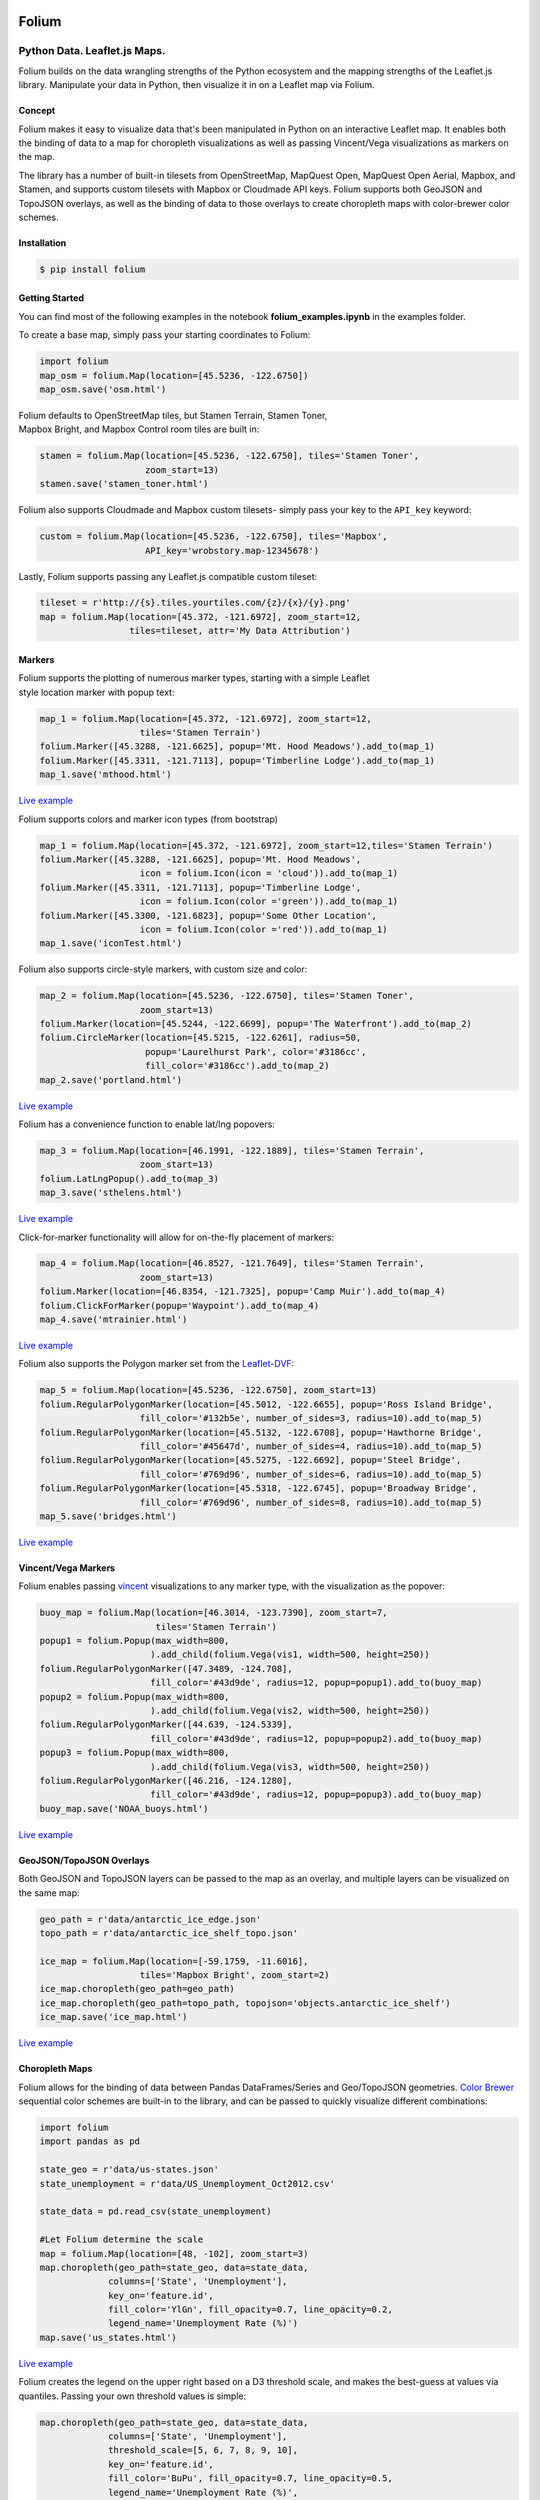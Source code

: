 .. image:: https://badge.fury.io/py/folium.png
   :target: http://badge.fury.io/py/folium
.. image:: https://api.travis-ci.org/python-visualization/folium.png?branch=master
   :target: https://travis-ci.org/python-visualization/folium
.. image:: https://badges.gitter.im/Join%20Chat.svg
   :target: https://gitter.im/python-visualization/folium?utm_source=badge&utm_medium=badge&utm_campaign=pr-badge&utm_content=badge
.. image:: https://zenodo.org/badge/18669/python-visualization/folium.svg
   :target: https://zenodo.org/badge/latestdoi/18669/python-visualization/folium

Folium
======

|Folium|

Python Data. Leaflet.js Maps.
~~~~~~~~~~~~~~~~~~~~~~~~~~~~~

Folium builds on the data wrangling strengths of the Python ecosystem
and the mapping strengths of the Leaflet.js library. Manipulate your
data in Python, then visualize it in on a Leaflet map via Folium.

Concept
-------

Folium makes it easy to visualize data that's been manipulated in Python
on an interactive Leaflet map. It enables both the binding of data to a
map for choropleth visualizations as well as passing Vincent/Vega
visualizations as markers on the map.

The library has a number of built-in tilesets from OpenStreetMap,
MapQuest Open, MapQuest Open Aerial, Mapbox, and Stamen, and supports
custom tilesets with Mapbox or Cloudmade API keys. Folium supports both
GeoJSON and TopoJSON overlays, as well as the binding of data to those
overlays to create choropleth maps with color-brewer color schemes.

Installation
------------

.. code:: bash

    $ pip install folium

Getting Started
---------------

You can find most of the following examples in the notebook **folium_examples.ipynb** in the examples folder.

To create a base map, simply pass your starting coordinates to Folium:

.. code:: python

    import folium
    map_osm = folium.Map(location=[45.5236, -122.6750])
    map_osm.save('osm.html')

|baseOSM|

| Folium defaults to OpenStreetMap tiles, but Stamen Terrain, Stamen
  Toner,
| Mapbox Bright, and Mapbox Control room tiles are built in:

.. code:: python

    stamen = folium.Map(location=[45.5236, -122.6750], tiles='Stamen Toner',
                        zoom_start=13)
    stamen.save('stamen_toner.html')

|stamen|

Folium also supports Cloudmade and Mapbox custom tilesets- simply pass
your key to the ``API_key`` keyword:

.. code:: python

    custom = folium.Map(location=[45.5236, -122.6750], tiles='Mapbox',
                        API_key='wrobstory.map-12345678')

Lastly, Folium supports passing any Leaflet.js compatible custom
tileset:

.. code:: python

    tileset = r'http://{s}.tiles.yourtiles.com/{z}/{x}/{y}.png'
    map = folium.Map(location=[45.372, -121.6972], zoom_start=12,
                     tiles=tileset, attr='My Data Attribution')

Markers
-------

| Folium supports the plotting of numerous marker types, starting with a
  simple Leaflet
| style location marker with popup text:

.. code:: python

    map_1 = folium.Map(location=[45.372, -121.6972], zoom_start=12,
                       tiles='Stamen Terrain')
    folium.Marker([45.3288, -121.6625], popup='Mt. Hood Meadows').add_to(map_1)
    folium.Marker([45.3311, -121.7113], popup='Timberline Lodge').add_to(map_1)
    map_1.save('mthood.html')

|hood|

`Live example <http://bl.ocks.org/wrobstory/5609718>`__

Folium supports colors and marker icon types (from bootstrap)

.. code:: python

    map_1 = folium.Map(location=[45.372, -121.6972], zoom_start=12,tiles='Stamen Terrain')
    folium.Marker([45.3288, -121.6625], popup='Mt. Hood Meadows',
                       icon = folium.Icon(icon = 'cloud')).add_to(map_1)
    folium.Marker([45.3311, -121.7113], popup='Timberline Lodge',
                       icon = folium.Icon(color ='green')).add_to(map_1)
    folium.Marker([45.3300, -121.6823], popup='Some Other Location',
                       icon = folium.Icon(color ='red')).add_to(map_1)
    map_1.save('iconTest.html')

.. iconTest is broken, TODO: Link to the notebook directly.

Folium also supports circle-style markers, with custom size and color:

.. code:: python

    map_2 = folium.Map(location=[45.5236, -122.6750], tiles='Stamen Toner',
                       zoom_start=13)
    folium.Marker(location=[45.5244, -122.6699], popup='The Waterfront').add_to(map_2)
    folium.CircleMarker(location=[45.5215, -122.6261], radius=50,
                        popup='Laurelhurst Park', color='#3186cc',
                        fill_color='#3186cc').add_to(map_2)
    map_2.save('portland.html')

|circle|

`Live example <http://bl.ocks.org/wrobstory/5609747>`__

Folium has a convenience function to enable lat/lng popovers:

.. code:: python

    map_3 = folium.Map(location=[46.1991, -122.1889], tiles='Stamen Terrain',
                       zoom_start=13)
    folium.LatLngPopup().add_to(map_3)
    map_3.save('sthelens.html')

|latlng|

`Live example <http://bl.ocks.org/wrobstory/5609756>`__

Click-for-marker functionality will allow for on-the-fly placement of
markers:

.. code:: python

    map_4 = folium.Map(location=[46.8527, -121.7649], tiles='Stamen Terrain',
                       zoom_start=13)
    folium.Marker(location=[46.8354, -121.7325], popup='Camp Muir').add_to(map_4)
    folium.ClickForMarker(popup='Waypoint').add_to(map_4)
    map_4.save('mtrainier.html')

|waypoints|

`Live example <http://bl.ocks.org/wrobstory/5609762>`__

Folium also supports the Polygon marker set from the
`Leaflet-DVF <https://github.com/humangeo/leaflet-dvf>`__:

.. code:: python

    map_5 = folium.Map(location=[45.5236, -122.6750], zoom_start=13)
    folium.RegularPolygonMarker(location=[45.5012, -122.6655], popup='Ross Island Bridge',
                       fill_color='#132b5e', number_of_sides=3, radius=10).add_to(map_5)
    folium.RegularPolygonMarker(location=[45.5132, -122.6708], popup='Hawthorne Bridge',
                       fill_color='#45647d', number_of_sides=4, radius=10).add_to(map_5)
    folium.RegularPolygonMarker(location=[45.5275, -122.6692], popup='Steel Bridge',
                       fill_color='#769d96', number_of_sides=6, radius=10).add_to(map_5)
    folium.RegularPolygonMarker(location=[45.5318, -122.6745], popup='Broadway Bridge',
                       fill_color='#769d96', number_of_sides=8, radius=10).add_to(map_5)
    map_5.save('bridges.html')

|polygon|

`Live example <http://bl.ocks.org/wrobstory/5609786>`__

Vincent/Vega Markers
--------------------

Folium enables passing
`vincent <https://github.com/wrobstory/vincent>`__ visualizations to any
marker type, with the visualization as the popover:

.. code:: python

    buoy_map = folium.Map(location=[46.3014, -123.7390], zoom_start=7,
                          tiles='Stamen Terrain')
    popup1 = folium.Popup(max_width=800,
                         ).add_child(folium.Vega(vis1, width=500, height=250))
    folium.RegularPolygonMarker([47.3489, -124.708],
                         fill_color='#43d9de', radius=12, popup=popup1).add_to(buoy_map)
    popup2 = folium.Popup(max_width=800,
                         ).add_child(folium.Vega(vis2, width=500, height=250))
    folium.RegularPolygonMarker([44.639, -124.5339],
                         fill_color='#43d9de', radius=12, popup=popup2).add_to(buoy_map)
    popup3 = folium.Popup(max_width=800,
                         ).add_child(folium.Vega(vis3, width=500, height=250))
    folium.RegularPolygonMarker([46.216, -124.1280],
                         fill_color='#43d9de', radius=12, popup=popup3).add_to(buoy_map)
    buoy_map.save('NOAA_buoys.html')

|vincent|

`Live example <http://bl.ocks.org/wrobstory/5609803>`__

GeoJSON/TopoJSON Overlays
-------------------------

Both GeoJSON and TopoJSON layers can be passed to the map as an overlay,
and multiple layers can be visualized on the same map:

.. code:: python

    geo_path = r'data/antarctic_ice_edge.json'
    topo_path = r'data/antarctic_ice_shelf_topo.json'

    ice_map = folium.Map(location=[-59.1759, -11.6016],
                       tiles='Mapbox Bright', zoom_start=2)
    ice_map.choropleth(geo_path=geo_path)
    ice_map.choropleth(geo_path=topo_path, topojson='objects.antarctic_ice_shelf')
    ice_map.save('ice_map.html')

|ice|

`Live example <http://bl.ocks.org/wrobstory/5609811>`__

Choropleth Maps
---------------

Folium allows for the binding of data between Pandas DataFrames/Series
and Geo/TopoJSON geometries. `Color Brewer <http://colorbrewer2.org/>`__
sequential color schemes are built-in to the library, and can be passed
to quickly visualize different combinations:

.. code:: python

    import folium
    import pandas as pd

    state_geo = r'data/us-states.json'
    state_unemployment = r'data/US_Unemployment_Oct2012.csv'

    state_data = pd.read_csv(state_unemployment)

    #Let Folium determine the scale
    map = folium.Map(location=[48, -102], zoom_start=3)
    map.choropleth(geo_path=state_geo, data=state_data,
                 columns=['State', 'Unemployment'],
                 key_on='feature.id',
                 fill_color='YlGn', fill_opacity=0.7, line_opacity=0.2,
                 legend_name='Unemployment Rate (%)')
    map.save('us_states.html')

|states_1|

`Live example <http://bl.ocks.org/wrobstory/5609830>`__

Folium creates the legend on the upper right based on a D3 threshold
scale, and makes the best-guess at values via quantiles. Passing your
own threshold values is simple:

.. code:: python

    map.choropleth(geo_path=state_geo, data=state_data,
                 columns=['State', 'Unemployment'],
                 threshold_scale=[5, 6, 7, 8, 9, 10],
                 key_on='feature.id',
                 fill_color='BuPu', fill_opacity=0.7, line_opacity=0.5,
                 legend_name='Unemployment Rate (%)',
                 reset=True)
    map.save('us_states.html')

|states_2|

`Live example <http://bl.ocks.org/wrobstory/5609856>`__

By binding data via the Pandas DataFrame, different datasets can be
quickly visualized. In the following example, the ``df`` DataFrame
contains six columns with different economic data, a few of which we
will visualize:

.. code:: python

    #Number of employed with auto scale
    map_1 = folium.Map(location=[48, -102], zoom_start=3)
    map_1.choropleth(geo_path=county_geo, data_out='data1.json', data=df,
                   columns=['GEO_ID', 'Employed_2011'],
                   key_on='feature.id',
                   fill_color='YlOrRd', fill_opacity=0.7, line_opacity=0.3,
                   topojson='objects.us_counties_20m')
    map_1.save('map_1.html')

|counties_1|

`Live example <http://bl.ocks.org/wrobstory/5609889>`__

.. code:: python

    #Unemployment with custom defined scale
    map_2 = folium.Map(location=[40, -99], zoom_start=4)
    map_2.choropleth(geo_path=county_geo, data_out='data2.json', data=df,
                   columns=['GEO_ID', 'Unemployment_rate_2011'],
                   key_on='feature.id',
                   threshold_scale=[0, 5, 7, 9, 11, 13],
                   fill_color='YlGnBu', line_opacity=0.3,
                   legend_name='Unemployment Rate 2011 (%)',
                   topojson='objects.us_counties_20m')
    map_2.save('map_2.html')

|counties_2|

`Live example <http://bl.ocks.org/wrobstory/5609934>`__

.. code:: python

    #Median Household income
    map_3 = folium.Map(location=[40, -99], zoom_start=4)
    map_3.choropleth(geo_path=county_geo, data_out='data3.json', data=df,
                   columns=['GEO_ID', 'Median_Household_Income_2011'],
                   key_on='feature.id',
                   fill_color='PuRd', line_opacity=0.3,
                   legend_name='Median Household Income 2011 ($)',
                   topojson='objects.us_counties_20m')
    map_3.save('map_3.html')

|counties_3|

`Live example <http://bl.ocks.org/wrobstory/5609959>`__

Dependencies
------------

Jinja2

Pandas (Map Data Binding only)

Numpy (Map Data Binding only)

Vincent (Map Data Binding only)

Status
------

Beta

Docs
----

https://folium.readthedocs.org/

.. |Folium| image:: http://farm3.staticflickr.com/2860/8754661081_c40e5a214c_o.jpg
.. |baseOSM| image:: http://farm6.staticflickr.com/5334/8754817259_de071db265_c.jpg
.. |stamen| image:: http://farm3.staticflickr.com/2883/8755937912_1d9ef78118_c.jpg
.. |hood| image:: http://farm4.staticflickr.com/3666/8755937936_d7efbc6dee_c.jpg
.. |iconTest| image:: http://cl.ly/image/2b0l1K0v370P/icon_test.png
.. |circle| image:: http://farm9.staticflickr.com/8280/8755938394_9f491ef79f_c.jpg
.. |latlng| image:: http://farm4.staticflickr.com/3698/8755938152_14bc024bde_c.jpg
.. |waypoints| image:: http://farm6.staticflickr.com/5343/8754817433_2ecde65790_c.jpg
.. |polygon| image:: http://farm8.staticflickr.com/7405/8754817131_24285bff5f_c.jpg
.. |vincent| image:: http://farm4.staticflickr.com/3699/8754817119_4a14ebc3fe_c.jpg
.. |ice| image:: http://farm8.staticflickr.com/7335/8754817253_f32155f902_c.jpg
.. |states_1| image:: http://farm3.staticflickr.com/2837/8755937872_ed5ec8e854_c.jpg
.. |states_2| image:: http://farm9.staticflickr.com/8542/8754816951_752b8a7867_c.jpg
.. |counties_1| image:: http://farm4.staticflickr.com/3792/8755938318_bc82a81c64_c.jpg
.. |counties_2| image:: http://farm9.staticflickr.com/8140/8754817355_2bfea43ff5_c.jpg
.. |counties_3| image:: http://farm4.staticflickr.com/3755/8755938218_06fdc51d40_c.jpg
